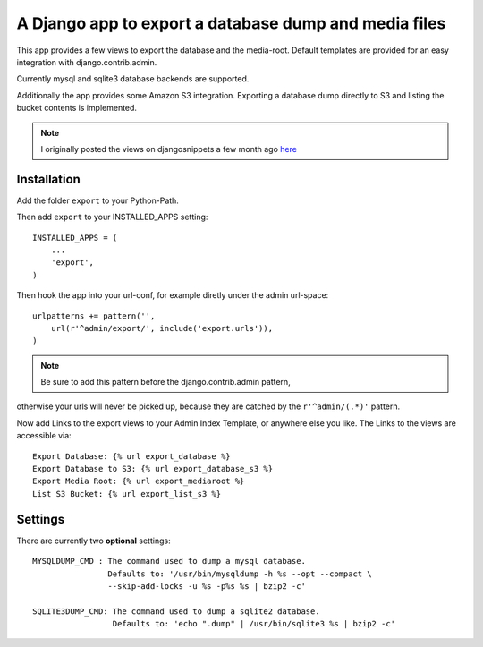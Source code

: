 ======================================================
A Django app to export a database dump and media files
======================================================

This app provides a few views to export the database and the media-root. 
Default templates are provided for an easy integration with django.contrib.admin.

Currently mysql and sqlite3 database backends are supported.

Additionally the app provides some Amazon S3 integration. Exporting a
database dump directly to S3 and listing the bucket contents is implemented.


.. note:: I originally posted the views on djangosnippets a few month ago `here`_
    
.. _`here` : http://www.djangosnippets.org/snippets/580/

 
Installation
------------

Add the folder ``export`` to your Python-Path.

Then add ``export`` to your INSTALLED_APPS setting::

    INSTALLED_APPS = (
        ...
        'export',
    )
    
Then hook the app into your url-conf, for example diretly under the admin
url-space::

    urlpatterns += pattern('',
        url(r'^admin/export/', include('export.urls')),
    )


.. note:: Be sure to add this pattern before the django.contrib.admin pattern, 
otherwise your urls will never be picked up, because they are catched by
the ``r'^admin/(.*)'`` pattern.
    
    
Now add Links to the export views to your Admin Index Template, or anywhere 
else you like. The Links to the views are accessible via::

    Export Database: {% url export_database %}
    Export Database to S3: {% url export_database_s3 %}
    Export Media Root: {% url export_mediaroot %}
    List S3 Bucket: {% url export_list_s3 %}

    
Settings
--------

There are currently two **optional** settings::

  MYSQLDUMP_CMD : The command used to dump a mysql database.
                  Defaults to: '/usr/bin/mysqldump -h %s --opt --compact \
                  --skip-add-locks -u %s -p%s %s | bzip2 -c'
                  
  SQLITE3DUMP_CMD: The command used to dump a sqlite2 database.
                   Defaults to: 'echo ".dump" | /usr/bin/sqlite3 %s | bzip2 -c'
  
